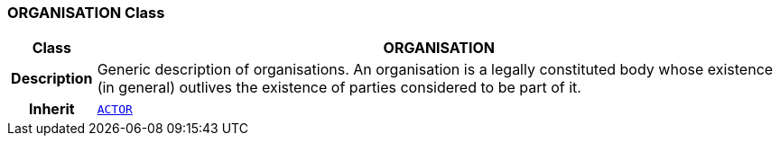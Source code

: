 === ORGANISATION Class

[cols="^1,3,5"]
|===
h|*Class*
2+^h|*ORGANISATION*

h|*Description*
2+a|Generic description of organisations. An organisation is a legally constituted body whose existence (in general) outlives the existence of parties considered to be part of it.

h|*Inherit*
2+|`<<_actor_class,ACTOR>>`

|===
